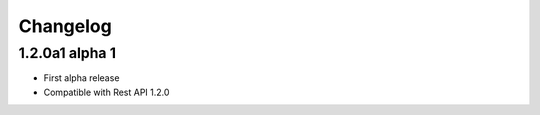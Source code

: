 .. _history:

Changelog
=========

1.2.0a1 alpha 1
---------------------

- First alpha release
- Compatible with Rest API 1.2.0